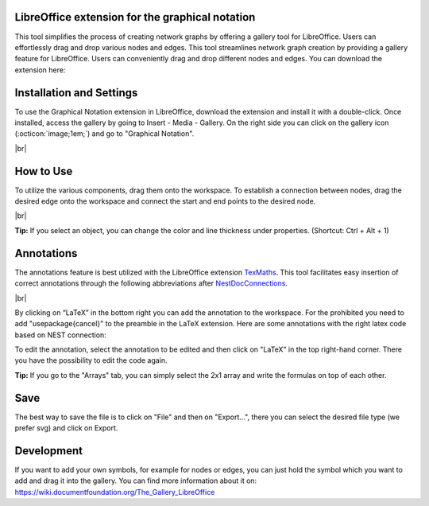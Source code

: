 .. _libreoffice_extension:

LibreOffice extension for the graphical notation
================================================

This tool simplifies the process of creating network graphs by offering a gallery tool for LibreOffice. Users can effortlessly drag and drop various nodes and edges. This tool streamlines network graph creation by providing a gallery feature for LibreOffice. Users can conveniently drag and drop different nodes and edges. You can download the extension here:

.. button-link:: https://extensions.libreoffice.org/de/extensions/show/42006
	:color: primary
	:align: center
	:shadow:
	
	Download

Installation and Settings
===================================

To use the Graphical Notation extension in LibreOffice, download the extension and install it with a double-click. Once installed, access the gallery by going to Insert - Media - Gallery. On the right side you can click on
the gallery icon (:octicon:`image;1em;`) and go to "Graphical Notation".

.. image:: /_static/img/screenshots/network/installation.png
   :align: center
   
|br|

How to Use
============
To utilize the various components, drag them onto the workspace. To establish a connection between nodes, drag the desired edge onto the workspace and connect the start and end points to the desired node.

.. image:: /_static/img/screenshots/network/how-to-use.png
   :align: center
	
|br|

**Tip:** If you select an object, you can change the color and line thickness under properties. (Shortcut: Ctrl + Alt + 1) 

Annotations
============
The annotations feature is best utilized with the LibreOffice extension `TexMaths <https://extensions.libreoffice.org/en/extensions/show/texmaths-1>`_. This tool facilitates easy insertion of correct annotations through the following abbreviations after `NestDocConnections <https://nest-simulator--2992.org.readthedocs.build/en/2992/synapses/connection_management.html#connection-management>`_.

.. image:: /_static/img/screenshots/network/annotations.png
   :align: center
   
|br|

By clicking on “LaTeX” in the bottom right you can add the annotation to the workspace. For the prohibited you need to add 
"\usepackage{cancel}" to the preamble in the LaTeX extension. Here are some annotations with the right latex code based on NEST connection:



.. grid:: 2


    .. grid-item::
	:columns: 4

        One to One:

    .. grid-item::

        ::
		
			\delta

    .. grid-item::
	:columns: 4
	
        All to All:

    .. grid-item::

        ::
		
			\Omega

    .. grid-item::
	:columns: 4
	
        Random Fixed In Degree:

    .. grid-item::

        ::
		
			K_\mathrm{in}			

    .. grid-item::
	:columns: 4
	
        Random Fixed Out Degree:

    .. grid-item::

        ::
		
			K_\mathrm{out}			

    .. grid-item::
	:columns: 4
	
        Random Fixed Total Number:

    .. grid-item::

        ::
		
			K_\mathrm{syn}			

    .. grid-item::
	:columns: 4
	
		Pairwise Bernoulli:
	
    .. grid-item::

        ::
		
			p	

    .. grid-item::
	:columns: 4
	
        Explicit:

    .. grid-item::

        ::
		
			X			
	
    .. grid-item::
	:columns: 4
	
        Prohibited:

    .. grid-item::

        ::
		
			\cancel{A}	
	
    .. grid-item::
	:columns: 4
	
        Constant paramter:

    .. grid-item::

        ::
		
			\overline{w}
			
    .. grid-item::
	:columns: 4
	
        Distributed paramter:

    .. grid-item::

        ::
		
			w $\sim$ D

To edit the annotation, select the annotation to be edited and then click on "LaTeX" in the top right-hand corner. There you have the possibility to edit the code again. 

**Tip:** If you go to the "Arrays" tab, you can simply select the 2x1 array and write the formulas on top of each other.

Save
============
The best way to save the file is to click on "File" and then on "Export...", there you can select the desired file type (we prefer svg) and click on Export.

Development
============
If you want to add your own symbols, for example for nodes or edges, you can just hold the symbol which you want to add and drag it into the gallery. You can find more information about it on: https://wiki.documentfoundation.org/The_Gallery_LibreOffice
